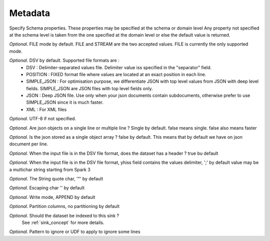 .. _metadata_concept:

*********************************************
Metadata
*********************************************

Specify Schema properties.
These properties may be specified at the schema or domain level
Any property not specified at the schema level is taken from the
one specified at the domain level or else the default value is returned.

.. option:: mode: Enum

*Optional*. FILE mode by default. FILE and STREAM are the two accepted values. FILE is currently the only supported mode.

.. option:: format: Enum

*Optional*. DSV by default. Supported file formats are :
    - DSV : Delimiter-separated values file. Delimiter value iss specified in the "separator" field.
    - POSITION : FIXED format file where values are located at an exact position in each line.
    - SIMPLE_JSON : For optimisation purpose, we differentiate JSON with top level values from JSON with deep level fields. SIMPLE_JSON are JSON files with top level fields only.
    - JSON :  Deep JSON file. Use only when your json documents contain subdocuments, otherwise prefer to use SIMPLE_JSON since it is much faster.
    - XML : For XML files

.. option:: encoding:

*Optional*. UTF-8 if not specified.

.. option:: multiline: Boolean

*Optional*. Are json objects on a single line or multiple line ? Single by default.  false means single. false also means faster

.. option:: array: Boolean

*Optional*. Is the json stored as a single object array ? false by default. This means that by default we have on json document per line.

.. option:: withHeader: Boolean

*Optional*. When the input file is in the DSV file format, does the dataset has a header ? true bu default

.. option:: separator: String

*Optional*. When the input file is in the DSV file format, yhiss field contains the values delimiter,  ';' by default value may be a multichar string starting from Spark 3

.. option:: quote: Char

*Optional*. The String quote char, '"' by default

.. option:: escape: Char

*Optional*. Escaping char '\' by default

.. option:: write: Enum

*Optional*. Write mode, APPEND by default

.. option:: partition: List[String]

*Optional*. Partition columns, no partitioning by default

.. option:: sink: Sink

*Optional*. Should the dataset be indexed to this sink ?
            See :ref:`sink_concept` for more details.

.. option:: ignore: String

*Optional*. Pattern to ignore or UDF to apply to ignore some lines


